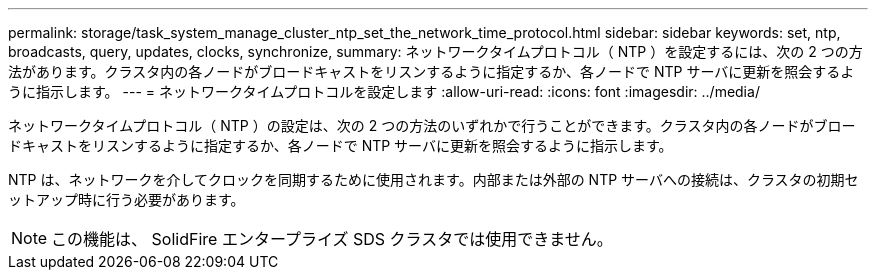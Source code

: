 ---
permalink: storage/task_system_manage_cluster_ntp_set_the_network_time_protocol.html 
sidebar: sidebar 
keywords: set, ntp, broadcasts, query, updates, clocks, synchronize, 
summary: ネットワークタイムプロトコル（ NTP ）を設定するには、次の 2 つの方法があります。クラスタ内の各ノードがブロードキャストをリスンするように指定するか、各ノードで NTP サーバに更新を照会するように指示します。 
---
= ネットワークタイムプロトコルを設定します
:allow-uri-read: 
:icons: font
:imagesdir: ../media/


[role="lead"]
ネットワークタイムプロトコル（ NTP ）の設定は、次の 2 つの方法のいずれかで行うことができます。クラスタ内の各ノードがブロードキャストをリスンするように指定するか、各ノードで NTP サーバに更新を照会するように指示します。

NTP は、ネットワークを介してクロックを同期するために使用されます。内部または外部の NTP サーバへの接続は、クラスタの初期セットアップ時に行う必要があります。


NOTE: この機能は、 SolidFire エンタープライズ SDS クラスタでは使用できません。
